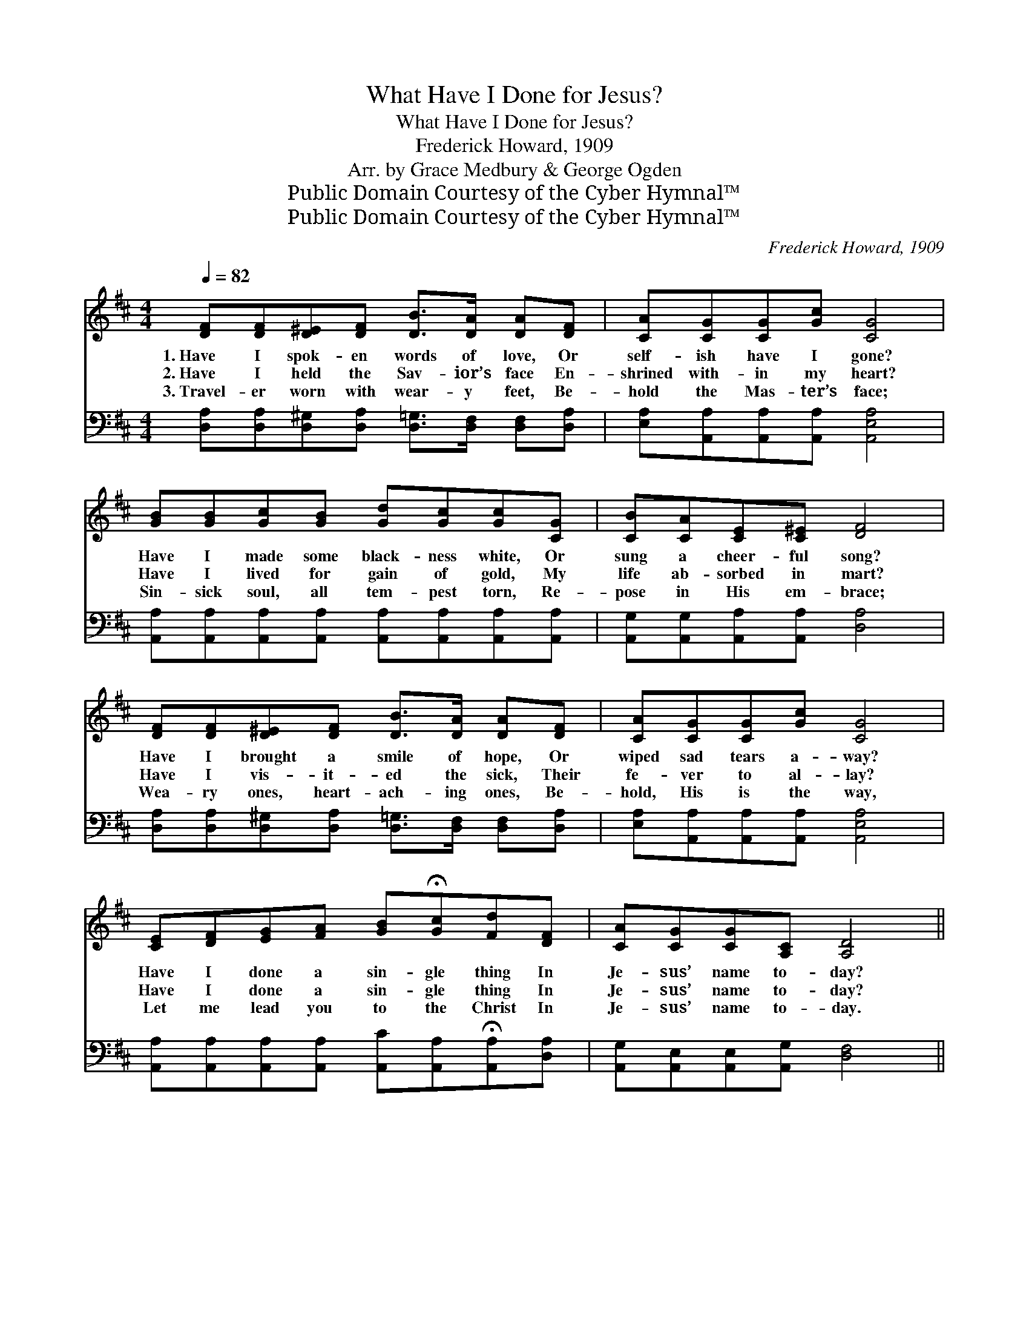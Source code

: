 X:1
T:What Have I Done for Jesus?
T:What Have I Done for Jesus?
T:Frederick Howard, 1909
T:Arr. by Grace Medbury & George Ogden
T:Public Domain Courtesy of the Cyber Hymnal™
T:Public Domain Courtesy of the Cyber Hymnal™
C:Frederick Howard, 1909
Z:Public Domain
Z:Courtesy of the Cyber Hymnal™
%%score ( 1 2 ) ( 3 4 )
L:1/8
Q:1/4=82
M:4/4
K:D
V:1 treble 
V:2 treble 
V:3 bass 
V:4 bass 
V:1
 [DF][DF][D^E][DF] [DB]>[DA] [DA][DF] | [CA][CG][CG][Gc] [CG]4 | %2
w: 1.~Have I spok- en words of love, Or|self- ish have I gone?|
w: 2.~Have I held the Sav- ior’s face En-|shrined with- in my heart?|
w: 3.~Travel- er worn with wear- y feet, Be-|hold the Mas- ter’s face;|
 [GB][GB][Gc][GB] [Gd][Gc][Gc][CG] | [CB][CA][CE][C^E] [DF]4 | %4
w: Have I made some black- ness white, Or|sung a cheer- ful song?|
w: Have I lived for gain of gold, My|life ab- sorbed in mart?|
w: Sin- sick soul, all tem- pest torn, Re-|pose in His em- brace;|
 [DF][DF][D^E][DF] [DB]>[DA] [DA][DF] | [CA][CG][CG][Gc] [CG]4 | %6
w: Have I brought a smile of hope, Or|wiped sad tears a- way?|
w: Have I vis- it- ed the sick, Their|fe- ver to al- lay?|
w: Wea- ry ones, heart- ach- ing ones, Be-|hold, His is the way,|
 [CE][DF][EG][FA] [GB]!fermata![Gc][Fd][DF] | [CA][CG][CG][A,C] [A,D]4 || %8
w: Have I done a sin- gle thing In|Je- sus’ name to- day?|
w: Have I done a sin- gle thing In|Je- sus’ name to- day?|
w: Let me lead you to the Christ In|Je- sus’ name to- day.|
"^Refrain" [DF][D^E][DF][DB] [DA][DF] | [CA] [CG]3 z [CG] | [Gc][DB][CA][CG] [CA][CB] | %11
w: Fa- ther, in pen- i- tence|plead- ing, For-|give- ness I ask not in|
w: Fa- ther, in pen- i- tence|plead- ing, For-|give- ness I ask not in|
w: Fa- ther, Thy name I have|spok- en, I’ve|walked close be- side Thee all|
 [DA]4 z [FA] | [FA][^E^G][FA][Fd] [FA][F^A] | [GB] [GB]3 z [GB] | [^GB][G^A][GB][GB] [Ge][Gd] | %15
w: vain; To-|mor- row, if spared thro’ Thy|mer- cy, I’ll|serve Thee a- gain and a-|
w: vain; To-|mor- row, if spared thro’ Thy|mer- cy, I’ll|serve Thee a- gain and a-|
w: day, I’ve|clung to the hem of Thy|gar- ment, In|fear lest I lo- se my|
 [Ac]4 z [Gc] | [Fd]>[Fd] [Fd][Fc] [Fc][DF] | [CB] [CB]3 z [CB] | [DB]2 [EB][DB] [DA]D | %19
w: gain. I’ll|lift up the bruis- èd and|fall- en, I’ll|lead the blind to the|
w: gain. I’ll|lift up the bruis- èd and|fall- en, I’ll|lead the blind to the|
w: way. I’ve|told o- thers that sweet old|sto- ry From|Heav’n they’ve se- en Thy|
 [CG]4 z [CG]/[CG]/ | [DF]>[DF] [DF][CG] [CG][DA] | [DB] [Gd]3 z [Gc]/[GB]/ | %22
w: light; For to-|day I’ve done no- thing for|Je- sus— Hold me|
w: light; For to-|day I’ve done no- thing for|Je- sus— Hold me|
w: light; T- o-|day I’ve done some- thing for|Je- sus, Let me|
 [DA][A,D][A,D] !fermata![CG]2 [A,C] | [A,D]4 z2 |] %24
w: close in Your arms to-|night.|
w: close in Your arms to-|night.|
w: rest in His arms to-|night.|
V:2
 x8 | x8 | x8 | x8 | x8 | x8 | x8 | x8 || x6 | x6 | x6 | x6 | x6 | x6 | x6 | x6 | x6 | x6 | x5 D | %19
 x6 | x6 | x6 | x6 | x6 |] %24
V:3
 [D,A,][D,A,][D,^G,][D,A,] [D,=G,]>[D,F,] [D,F,][D,A,] | [E,A,][A,,A,][A,,A,][A,,A,] [A,,E,A,]4 | %2
 [A,,A,][A,,A,][A,,A,][A,,A,] [A,,A,][A,,A,][A,,A,][A,,A,] | [A,,G,][A,,G,][A,,A,][A,,A,] [D,A,]4 | %4
 [D,A,][D,A,][D,^G,][D,A,] [D,=G,]>[D,F,] [D,F,][D,A,] | [E,A,][A,,A,][A,,A,][A,,A,] [A,,E,A,]4 | %6
 [A,,A,][A,,A,][A,,A,][A,,A,] [A,,C][A,,A,]!fermata![A,,A,][D,A,] | %7
 [A,,G,][A,,E,][A,,E,][A,,G,] [D,F,]4 || [D,A,][D,^G,][D,A,][D,=G,] [D,F,][D,A,] | %9
 [E,A,] [A,,A,]3 z [A,,A,] | [A,,E,][A,,F,][A,,G,][A,,A,] [A,,A,][A,,G,] | [D,F,]4 z [D,A,] | %12
 [D,D][D,D][D,D][D,A,] [D,D][D,D] | [G,D] [G,D]3 z [G,D] | [E,D][E,D][E,D][E,E] [E,B,][E,E] | %15
 [A,E]4 z A, | [D,A,]>[D,A,] [D,A,][D,D] [D,D][D,A,] | [E,G,] [A,,G,]3 z [A,,G,] | %18
 [B,,G,]2 [C,G,][D,G,] [D,F,][D,F,] | [A,,A,]4 z [A,,A,]/[A,,A,]/ | %20
 [D,A,]>[D,A,] [D,A,][E,A,] [E,C][F,A,] | G, [G,B,]3 z [G,,A,]/[G,,G,]/ | %22
 [A,,F,][A,,F,][A,,F,] !fermata![A,,E,]2 [A,,G,] | [D,F,]4 z2 |] %24
V:4
 x8 | x8 | x8 | x8 | x8 | x8 | x8 | x8 || x6 | x6 | x6 | x6 | x6 | x6 | x6 | x5 A, | x6 | x6 | x6 | %19
 x6 | x6 | G, x5 | x6 | x6 |] %24

